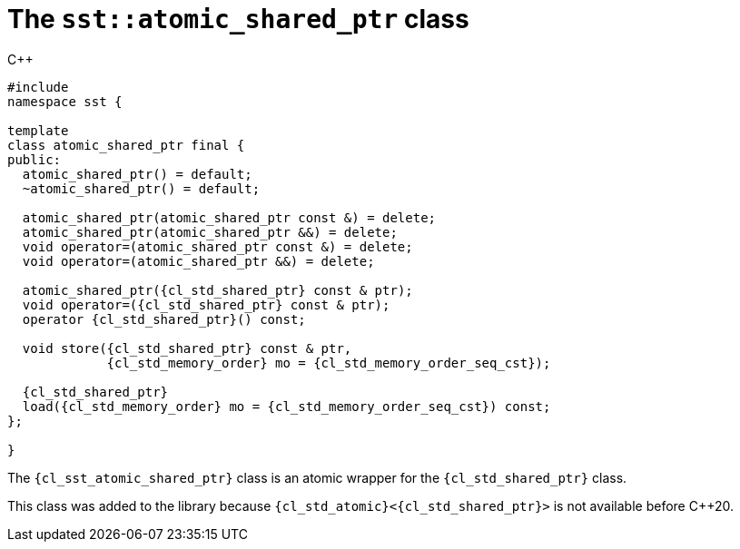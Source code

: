 //
// Copyright (C) 2012-2024 Stealth Software Technologies, Inc.
//
// Permission is hereby granted, free of charge, to any person
// obtaining a copy of this software and associated documentation
// files (the "Software"), to deal in the Software without
// restriction, including without limitation the rights to use,
// copy, modify, merge, publish, distribute, sublicense, and/or
// sell copies of the Software, and to permit persons to whom the
// Software is furnished to do so, subject to the following
// conditions:
//
// The above copyright notice and this permission notice (including
// the next paragraph) shall be included in all copies or
// substantial portions of the Software.
//
// THE SOFTWARE IS PROVIDED "AS IS", WITHOUT WARRANTY OF ANY KIND,
// EXPRESS OR IMPLIED, INCLUDING BUT NOT LIMITED TO THE WARRANTIES
// OF MERCHANTABILITY, FITNESS FOR A PARTICULAR PURPOSE AND
// NONINFRINGEMENT. IN NO EVENT SHALL THE AUTHORS OR COPYRIGHT
// HOLDERS BE LIABLE FOR ANY CLAIM, DAMAGES OR OTHER LIABILITY,
// WHETHER IN AN ACTION OF CONTRACT, TORT OR OTHERWISE, ARISING
// FROM, OUT OF OR IN CONNECTION WITH THE SOFTWARE OR THE USE OR
// OTHER DEALINGS IN THE SOFTWARE.
//
// SPDX-License-Identifier: MIT
//

[#cl-sst-atomic-shared-ptr]
= The `sst::atomic_shared_ptr` class

.{cpp}
[source,cpp,subs="{sst_subs_source}"]
----
#include <link:{repo_browser_url}/src/c-cpp/include/sst/catalog/atomic_shared_ptr.hpp[sst/catalog/atomic_shared_ptr.hpp,window=_blank]>
namespace sst {

template<class T>
class atomic_shared_ptr final {
public:
  atomic_shared_ptr() = default;
  ~atomic_shared_ptr() = default;

  atomic_shared_ptr(atomic_shared_ptr const &) = delete;
  atomic_shared_ptr(atomic_shared_ptr &&) = delete;
  void operator=(atomic_shared_ptr const &) = delete;
  void operator=(atomic_shared_ptr &&) = delete;

  atomic_shared_ptr({cl_std_shared_ptr}<T> const & ptr);
  void operator=({cl_std_shared_ptr}<T> const & ptr);
  operator {cl_std_shared_ptr}<T>() const;

  void store({cl_std_shared_ptr}<T> const & ptr,
             {cl_std_memory_order} mo = {cl_std_memory_order_seq_cst});

  {cl_std_shared_ptr}<T>
  load({cl_std_memory_order} mo = {cl_std_memory_order_seq_cst}) const;
};

}
----

The `{cl_sst_atomic_shared_ptr}` class is an atomic wrapper for the
`{cl_std_shared_ptr}` class.

This class was added to the library because
`{cl_std_atomic}<{cl_std_shared_ptr}>` is not available before {cpp}20.

//
